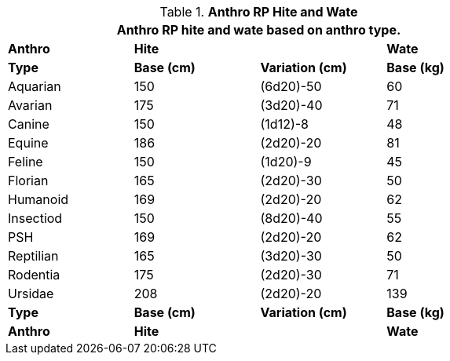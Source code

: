 // Table 11.2.7 Anthro RP Hite and Wate
.*Anthro RP Hite and Wate*
[width="75%",cols="4*^",frame="all", stripes="even"]
|===
4+<|Anthro RP hite and wate based on anthro type.

s|Anthro
2+s|Hite
s|Wate

s|Type
s|Base (cm)
s|Variation (cm)
s|Base (kg)

|Aquarian
|150
|(6d20)-50
|60

|Avarian
|175
|(3d20)-40
|71

|Canine
|150
|(1d12)-8
|48

|Equine
|186
|(2d20)-20
|81

|Feline
|150
|(1d20)-9
|45

|Florian
|165
|(2d20)-30
|50

|Humanoid
|169
|(2d20)-20
|62

|Insectiod
|150
|(8d20)-40
|55

|PSH
|169
|(2d20)-20
|62

|Reptilian
|165
|(3d20)-30
|50

|Rodentia
|175
|(2d20)-30
|71

|Ursidae
|208
|(2d20)-20
|139

s|Type
s|Base (cm)
s|Variation (cm)
s|Base (kg)

s|Anthro
2+s|Hite
s|Wate
|===
